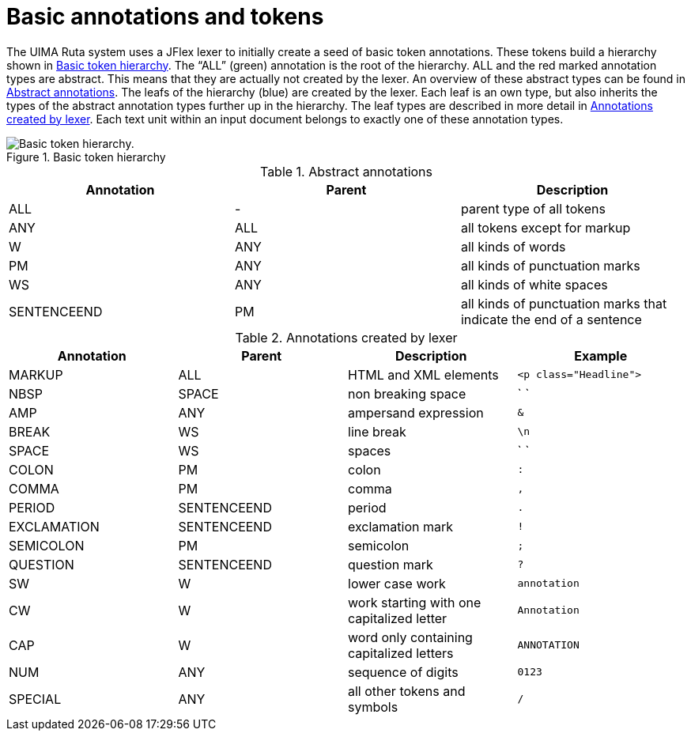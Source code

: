 // Licensed to the Apache Software Foundation (ASF) under one
// or more contributor license agreements. See the NOTICE file
// distributed with this work for additional information
// regarding copyright ownership. The ASF licenses this file
// to you under the Apache License, Version 2.0 (the
// "License"); you may not use this file except in compliance
// with the License. You may obtain a copy of the License at
//
// http://www.apache.org/licenses/LICENSE-2.0
//
// Unless required by applicable law or agreed to in writing,
// software distributed under the License is distributed on an
// "AS IS" BASIS, WITHOUT WARRANTIES OR CONDITIONS OF ANY
// KIND, either express or implied. See the License for the
// specific language governing permissions and limitations
// under the License.

[[_ugr.tools.ruta.language.seeding]]
= Basic annotations and tokens

The UIMA Ruta system uses a JFlex lexer to initially create a seed of basic token annotations.
These tokens build a hierarchy shown in <<_figure.ugr.tools.ruta.language.seeding.basic_token>>.
The "`ALL`" (green) annotation is the root of the hierarchy.
ALL and the red marked annotation types are abstract.
This means that they are actually not created by the lexer.
An overview of these abstract types can be found in <<_table.ugr.tools.ruta.language.seeding.basic_token.abstract>>.
The leafs of the hierarchy (blue) are created by the lexer.
Each leaf is an own type, but also inherits the types of the abstract annotation types further up in the hierarchy.
The leaf types are described in more detail in <<_table.ugr.tools.ruta.language.seeding.basic_token.created>>.
Each text unit within an input document belongs to exactly one of these annotation types. 

[[_figure.ugr.tools.ruta.language.seeding.basic_token]]
.Basic token hierarchy 
image::images/tools/ruta/language/basic_token/basic_token.png[Basic token hierarchy.]


[[_table.ugr.tools.ruta.language.seeding.basic_token.abstract]]
.Abstract annotations
[cols="1,1,1", frame="all", options="header"]
|===
| Annotation
| Parent
| Description

|ALL
|-
|parent type of all tokens

|ANY
|ALL
|all tokens except for markup

|W
|ANY
|all kinds of words

|PM
|ANY
|all kinds of punctuation marks

|WS
|ANY
|all kinds of white spaces

|SENTENCEEND
|PM
|all kinds of punctuation marks that indicate the end of a sentence 
|===


[[_table.ugr.tools.ruta.language.seeding.basic_token.created]]
.Annotations created by lexer
[cols="1,1,1,1", frame="all", options="header"]
|===
| Annotation
| Parent
| Description
| Example

|MARKUP
|ALL
|HTML and XML elements
| `<p class="Headline">`


| NBSP
| SPACE
| non breaking space
| ` `


|AMP
|ANY
|ampersand expression
| `&`

|BREAK
|WS
|line break
| `\n`


|SPACE
|WS
|spaces
| ` `


|COLON
|PM
|colon
| `:`


|COMMA
|PM
|comma
| `,`


|PERIOD
|SENTENCEEND
|period
| `.`


|EXCLAMATION
|SENTENCEEND
|exclamation mark
| `!`


|SEMICOLON
|PM
|semicolon
| `;`


|QUESTION
|SENTENCEEND
|question mark
| `?`


|SW
|W
|lower case work
| `annotation`


|CW
|W
|work starting with one capitalized letter
| `Annotation`


|CAP
|W
|word only containing capitalized letters
| `ANNOTATION`


|NUM
|ANY
|sequence of digits
| `0123`


|SPECIAL
|ANY
|all other tokens and symbols
| `/`
|===